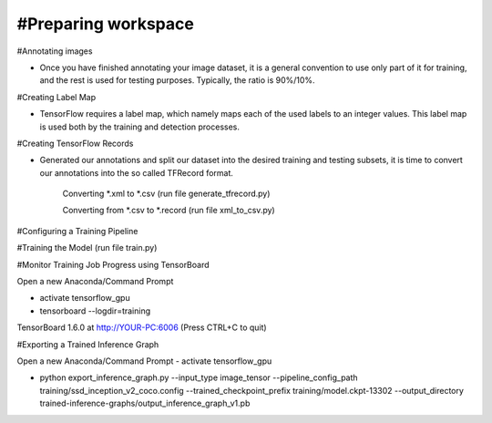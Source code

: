 #Preparing workspace
========
#Annotating images

- Once you have finished annotating your image dataset, it is a general convention to use only part of it for training, and the rest is used for testing purposes. Typically, the ratio is 90%/10%.

#Creating Label Map

- TensorFlow requires a label map, which namely maps each of the used labels to an integer values. This label map is used both by the training and detection processes.

#Creating TensorFlow Records

- Generated our annotations and split our dataset into the desired training and testing subsets, it is time to convert our annotations into the so called TFRecord format.

    Converting *.xml to *.csv (run file generate_tfrecord.py)

    Converting from *.csv to *.record (run file xml_to_csv.py)

#Configuring a Training Pipeline

#Training the Model (run file train.py)

#Monitor Training Job Progress using TensorBoard

Open a new Anaconda/Command Prompt

- activate tensorflow_gpu

- tensorboard --logdir=training\

TensorBoard 1.6.0 at http://YOUR-PC:6006 (Press CTRL+C to quit)

#Exporting a Trained Inference Graph

Open a new Anaconda/Command Prompt
- activate tensorflow_gpu

- python export_inference_graph.py --input_type image_tensor --pipeline_config_path training/ssd_inception_v2_coco.config --trained_checkpoint_prefix training/model.ckpt-13302 --output_directory trained-inference-graphs/output_inference_graph_v1.pb
